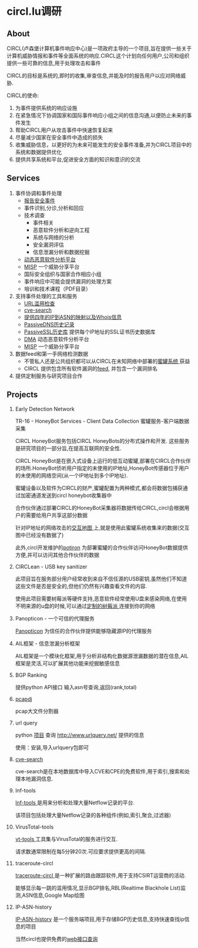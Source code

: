 # -*- mode: org; -*-

#+HTML_HEAD: <link rel="stylesheet" type="text/css" href="http://www.pirilampo.org/styles/bigblow/css/htmlize.css"/>
#+HTML_HEAD: <link rel="stylesheet" type="text/css" href="http://www.pirilampo.org/styles/bigblow/css/bigblow.css"/>
#+HTML_HEAD: <link rel="stylesheet" type="text/css" href="http://www.pirilampo.org/styles/bigblow/css/hideshow.css"/>

#+HTML_HEAD: <script type="text/javascript" src="http://www.pirilampo.org/styles/bigblow/js/jquery-1.11.0.min.js"></script>
#+HTML_HEAD: <script type="text/javascript" src="http://www.pirilampo.org/styles/bigblow/js/jquery-ui-1.10.2.min.js"></script>

#+HTML_HEAD: <script type="text/javascript" src="http://www.pirilampo.org/styles/bigblow/js/jquery.localscroll-min.js"></script>
#+HTML_HEAD: <script type="text/javascript" src="http://www.pirilampo.org/styles/bigblow/js/jquery.scrollTo-1.4.3.1-min.js"></script>
#+HTML_HEAD: <script type="text/javascript" src="http://www.pirilampo.org/styles/bigblow/js/jquery.zclip.min.js"></script>
#+HTML_HEAD: <script type="text/javascript" src="http://www.pirilampo.org/styles/bigblow/js/bigblow.js"></script>
#+HTML_HEAD: <script type="text/javascript" src="http://www.pirilampo.org/styles/bigblow/js/hideshow.js"></script>
#+HTML_HEAD: <script type="text/javascript" src="http://www.pirilampo.org/styles/lib/js/jquery.stickytableheaders.min.js"></script>
* circl.lu调研
** About
   CIRCL(卢森堡计算机事件响应中心)是一项政府主导的一个项目,旨在提供一些关于计算机威胁情报和事件等全面系统的响应.CIRCL这个计划向任何用户,公司和组织提供一些可靠的信息,用于处理攻击和事件
   
   CIRCL的目标是系统的,即时的收集,审查信息,并能及时的报告用户以应对网络威胁.

   CIRCL的使命:
   1. 为事件提供系统的响应设施 
   2. 在紧急情况下协调国家和国际事件响应小组之间的信息沟通,以便防止未来的事件发生
   3. 帮助CIRCL用户从攻击事件中快速恢复起来
   4. 尽量减少国家在安全事件中造成的损失
   5. 收集威胁信息，以更好的为未来可能发生的安全事件准备,并为CIRCL项目中的系统和数据提供优化
   6. 提供共享系统和平台,促进安全方面的知识和意识的交流
** Services
   1. 事件协调和事件处理
      - [[http://circl.lu/report/][报告安全事件]]
      - 事件识别,分诊,分析和回应
      - 技术调查
        + 事件相关
        + 恶意软件分析和逆向工程
        + 系统与网络的分析
        + 安全漏洞评估
        + 信息泄漏分析和数据挖掘
      - [[http://circl.lu/services/dynamic-malware-analysis/][动态恶意软件分析平台]]
      - [[http://circl.lu/services/misp-malware-information-sharing-platform/][MISP]] 一个威胁分享平台
      - 国际安全组织与国家合作相应小组
      - 事件响应中可能会提供漏洞的处理方案
      - 培训和技术课程（PDF目录）
   2. 支持事件处理的工具和服务
      - [[http://circl.lu/urlabuse/][URL滥用检查]]
      - [[http://circl.lu/services/cve-search/][cve-search]]
      - [[http://circl.lu/services/ip-asn-history/][提供四年的IP到ASN的映射以及Whois信息]]
      - [[http://circl.lu/services/passive-dns/][PassiveDNS历史记录]]
      - [[http://circl.lu/services/passive-ssl/][PassiveSSL历史库]] 提供每个IP地址的SSL证书历史数据库
      - [[http://circl.lu/services/dynamic-malware-analysis/][DMA]] 动态恶意软件分析平台
      - [[http://circl.lu/services/misp-malware-information-sharing-platform/][MISP]] 一个威胁分享平台
   3. 数据feed和第一手网络检测数据
      - 不管私人还是公共组织都可以从CIRCL在未知网络中部署的[[http://circl.lu/pub/tr-16/][蜜罐系统 ]]获益
      - CIRCL 提供包含所有软件漏洞的[[http://circl.lu/services/data-feeds-cve/][feed]], 并包含一个漏洞排名
   4. 提供定制服务与研究项目合作
** Projects
   1. Early Detection Network

      TR-16 - HoneyBot Services - Client Data Collection  蜜罐服务-客户端数据采集

      CIRCL HoneyBot服务包括CIRCL HoneyBots的分布式操作和开发. 这些服务是研究项目的一部分旨,在提高互联网的安全性.

      CIRCL HoneyBot是在嵌入式设备上运行的低互动蜜罐,部署在CIRCL合作伙伴的场所.HoneyBot侦听用户指定的未使用的IP地址,HoneyBot传感器位于用户的未使用的网络空间(从一个IP地址到多个IP地址).
      
      蜜罐设备以及软件为CIRCL的财产,蜜罐配置为两种模式,都会将数据包捕获通过加密通道发送到circl honeybot收集器中

      合作伙伴通过部署CIRCL的HoneyBot采集器将数据传给CIRCL,circl会根据用户的需要给用户共享这部分数据
      
      针对IP地址的网络攻击的[[http://map.circl.lu/][交互地图 ]]上,就是使用此蜜罐系统收集来的数据(交互图中已经没有数据了)

      此外,circl开发维护的[[https://github.com/CIRCL/potiron][potiron]] 为部署蜜罐的合作伙伴访问HoneyBot数据提供方便,并可以访问其他合作伙伴的数据
   2. CIRCLean - USB key sanitizer

      此项目旨在服务部分用户经常收到来自不信任源的USB密钥,虽然他们不知道这些文件是否是安全的,但他们仍然有兴趣查看文件的内容.

      使用此项目需要树莓派等硬件支持,恶意软件经常使用U盘来感染网络,在使用不明来源的u盘的时候,可以通过[[http://circl.lu/projects/CIRCLean/][定制的树莓派 ]]连接到你的网络
   3. Panopticon - 一个可信的代理服务
      
      [[http://circl.lu/projects/panopticon/][Panopticon]] 为信任的合作伙伴提供能够隐藏源IP的代理服务
   4. AIL框架 - 信息泄漏分析框架
      
      AIL框架是一个模块化框架,用于分析非结构化数据源泄漏数据的潜在信息,AIL框架是灵活,可以扩展其他功能来挖掘敏感信息
   5. BGP Ranking
      
      提供python API接口 输入asn号查询,返回(rank,total)
   6. [[https://github.com/CIRCL/pcapdj][pcapdj]] 
      
      pcap大文件分割器  
   7. url query 
      
      python [[https://github.com/CIRCL/urlquery_python_api][项目]] 查询  http://www.urlquery.net/ 提供的信息

      使用：安装,导入urlquery包即可

   8. [[https://github.com/adulau/cve-search][cve-search]]
      
      cve-search是在本地数据库中导入CVE和CPE的免费软件,用于索引,搜索和处理本地漏洞信息.
   9. lnf-tools

      [[https://github.com/CIRCL/lnf-tools][lnf-tools ]]是用来分析和处理大量Netflow记录的平台.
      
      该项目包括处理大量Netflow记录的各种组件(例如,索引,聚合,过滤器)
   10. VirusTotal-tools
       
       [[https://github.com/CIRCL/vt-tools][vt-tools ]]工具集与VirusTotal的服务进行交互.

       请求数通常限制在每5分钟20次.可应要求提供更高的间隔.
   11. traceroute-circl
       
       [[https://github.com/CIRCL/traceroute-circl][traceroute-circl ]]是一种扩展的路由跟踪软件,用于支持CSIRT运营商的活动.

       能够显示每一跳的滥用情况,显示BGP排名,RBL(Realtime Blackhole List)监测,ASN信息,Google Map绘图
   12. IP-ASN-history

       [[https://github.com/CIRCL/IP-ASN-history][IP-ASN-history]] 是一个服务端项目,用于存储BGP历史信息,支持快速查找ip信息的项目

       当然circl也提供免费的[[http://bgpranking.circl.lu/ip_lookup?ip=8.8.8.8][web接口查询]]
       
